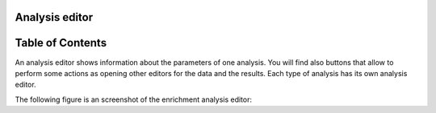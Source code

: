 

===================================
Analysis editor
===================================




===================================
Table of Contents
===================================





An analysis editor shows information about the parameters of one analysis. You will find also buttons that allow to perform some actions as opening other editors for the data and the results. Each type of analysis has its own analysis editor.

The following figure is an screenshot of the enrichment analysis editor:


